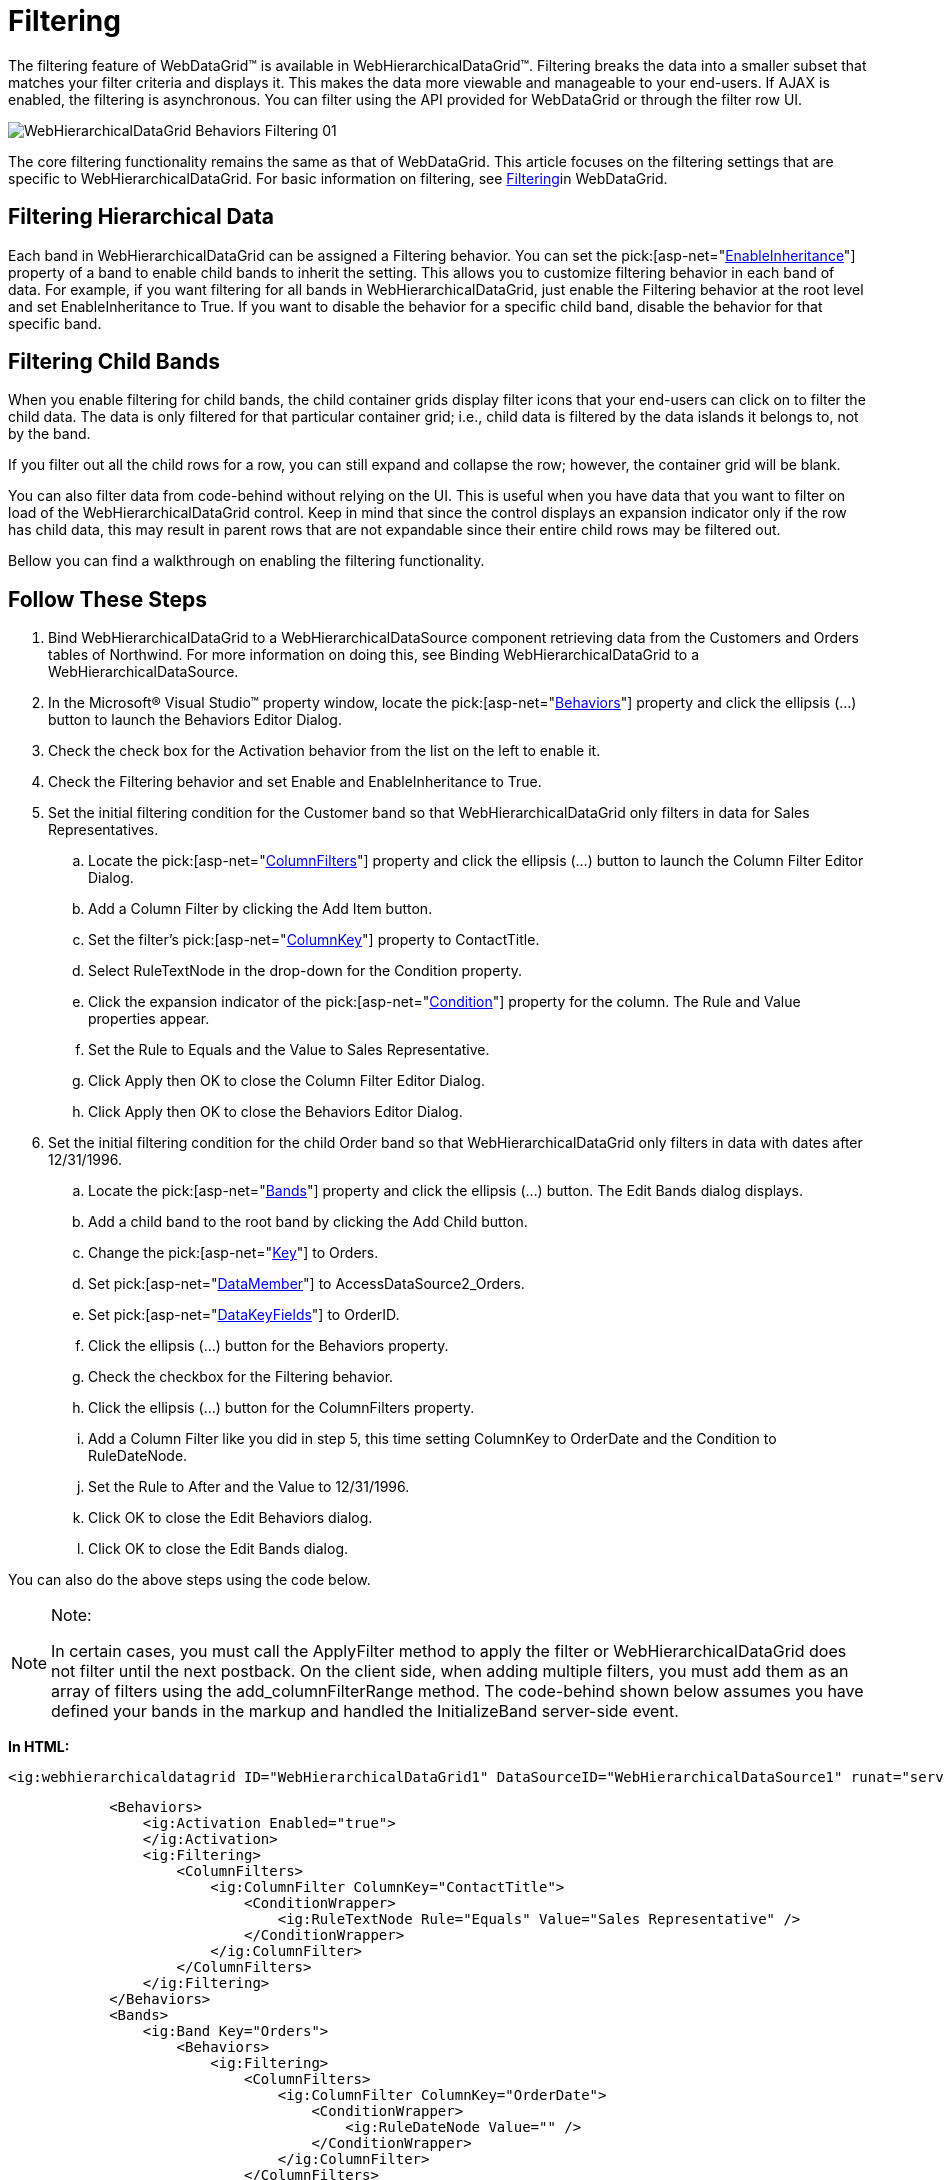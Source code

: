 ﻿////

|metadata|
{
    "name": "webhierarchicaldatagrid-filtering",
    "controlName": ["WebHierarchicalDataGrid"],
    "tags": ["Filtering","Grids"],
    "guid": "8c53fb26-5c31-49c1-9130-65682c7c4505",  
    "buildFlags": [],
    "createdOn": "2010-06-08T03:45:40.2308078Z"
}
|metadata|
////

= Filtering

The filtering feature of WebDataGrid™ is available in WebHierarchicalDataGrid™. Filtering breaks the data into a smaller subset that matches your filter criteria and displays it. This makes the data more viewable and manageable to your end-users. If AJAX is enabled, the filtering is asynchronous. You can filter using the API provided for WebDataGrid or through the filter row UI.

image::images/WebHierarchicalDataGrid_Behaviors_Filtering_01.png[]

The core filtering functionality remains the same as that of WebDataGrid. This article focuses on the filtering settings that are specific to WebHierarchicalDataGrid. For basic information on filtering, see link:webdatagrid-filtering.html[Filtering]in WebDataGrid.

== Filtering Hierarchical Data

Each band in WebHierarchicalDataGrid can be assigned a Filtering behavior. You can set the  pick:[asp-net="link:infragistics4.web.v{ProductVersion}~infragistics.web.ui.gridcontrols.editablebehaviorbase~enableinheritance.html[EnableInheritance]"]  property of a band to enable child bands to inherit the setting. This allows you to customize filtering behavior in each band of data. For example, if you want filtering for all bands in WebHierarchicalDataGrid, just enable the Filtering behavior at the root level and set EnableInheritance to True. If you want to disable the behavior for a specific child band, disable the behavior for that specific band.

== Filtering Child Bands

When you enable filtering for child bands, the child container grids display filter icons that your end-users can click on to filter the child data. The data is only filtered for that particular container grid; i.e., child data is filtered by the data islands it belongs to, not by the band.

If you filter out all the child rows for a row, you can still expand and collapse the row; however, the container grid will be blank.

You can also filter data from code-behind without relying on the UI. This is useful when you have data that you want to filter on load of the WebHierarchicalDataGrid control. Keep in mind that since the control displays an expansion indicator only if the row has child data, this may result in parent rows that are not expandable since their entire child rows may be filtered out.

Bellow you can find a walkthrough on enabling the filtering functionality.

== Follow These Steps

[start=1]
. Bind WebHierarchicalDataGrid to a WebHierarchicalDataSource component retrieving data from the Customers and Orders tables of Northwind. For more information on doing this, see Binding WebHierarchicalDataGrid to a WebHierarchicalDataSource.
[start=2]
. In the Microsoft® Visual Studio™ property window, locate the  pick:[asp-net="link:infragistics4.web.v{ProductVersion}~infragistics.web.ui.gridcontrols.webhierarchicaldatagrid~behaviors.html[Behaviors]"]  property and click the ellipsis (...) button to launch the Behaviors Editor Dialog.
[start=3]
. Check the check box for the Activation behavior from the list on the left to enable it.
[start=4]
. Check the Filtering behavior and set Enable and EnableInheritance to True.
[start=5]
. Set the initial filtering condition for the Customer band so that WebHierarchicalDataGrid only filters in data for Sales Representatives.

.. Locate the  pick:[asp-net="link:infragistics4.web.v{ProductVersion}~infragistics.web.ui.gridcontrols.columnfilters.html[ColumnFilters]"]  property and click the ellipsis (...) button to launch the Column Filter Editor Dialog.
.. Add a Column Filter by clicking the Add Item button.
.. Set the filter’s  pick:[asp-net="link:infragistics4.web.v{ProductVersion}~infragistics.web.ui.gridcontrols.columnfilter~columnkey.html[ColumnKey]"]  property to ContactTitle.
.. Select RuleTextNode in the drop-down for the Condition property.
.. Click the expansion indicator of the  pick:[asp-net="link:infragistics4.web.v{ProductVersion}~infragistics.web.ui.gridcontrols.columnfilter~condition.html[Condition]"]  property for the column. The Rule and Value properties appear.
.. Set the Rule to Equals and the Value to Sales Representative.
.. Click Apply then OK to close the Column Filter Editor Dialog.
.. Click Apply then OK to close the Behaviors Editor Dialog.

[start=6]
. Set the initial filtering condition for the child Order band so that WebHierarchicalDataGrid only filters in data with dates after 12/31/1996.

.. Locate the  pick:[asp-net="link:infragistics4.web.v{ProductVersion}~infragistics.web.ui.gridcontrols.webhierarchicaldatagrid~bands.html[Bands]"]  property and click the ellipsis (…) button. The Edit Bands dialog displays.
.. Add a child band to the root band by clicking the Add Child button.
.. Change the  pick:[asp-net="link:infragistics4.web.v{ProductVersion}~infragistics.web.ui.gridcontrols.band~key.html[Key]"]  to Orders.
.. Set  pick:[asp-net="link:infragistics4.web.v{ProductVersion}~infragistics.web.ui.gridcontrols.band~datamember.html[DataMember]"]  to AccessDataSource2_Orders.
.. Set  pick:[asp-net="link:infragistics4.web.v{ProductVersion}~infragistics.web.ui.gridcontrols.band~datakeyfields.html[DataKeyFields]"]  to OrderID.
.. Click the ellipsis (…) button for the Behaviors property.
.. Check the checkbox for the Filtering behavior.
.. Click the ellipsis (…) button for the ColumnFilters property.
.. Add a Column Filter like you did in step 5, this time setting ColumnKey to OrderDate and the Condition to RuleDateNode.
[start=10]
.. Set the Rule to After and the Value to 12/31/1996.
[start=11]
.. Click OK to close the Edit Behaviors dialog.
[start=12]
.. Click OK to close the Edit Bands dialog.

You can also do the above steps using the code below.

.Note:
[NOTE]
====
In certain cases, you must call the ApplyFilter method to apply the filter or WebHierarchicalDataGrid does not filter until the next postback. On the client side, when adding multiple filters, you must add them as an array of filters using the add_columnFilterRange method. The code-behind shown below assumes you have defined your bands in the markup and handled the InitializeBand server-side event.
====

*In HTML:*

[source]
----
<ig:webhierarchicaldatagrid ID="WebHierarchicalDataGrid1" DataSourceID="WebHierarchicalDataSource1" runat="server" Height="350px" Width="600px" DataKeyFields="CustomerID" Key="Customers">
----

[source]
----
            <Behaviors>
                <ig:Activation Enabled="true">
                </ig:Activation>
                <ig:Filtering>
                    <ColumnFilters>
                        <ig:ColumnFilter ColumnKey="ContactTitle">
                            <ConditionWrapper>
                                <ig:RuleTextNode Rule="Equals" Value="Sales Representative" />
                            </ConditionWrapper>
                        </ig:ColumnFilter>
                    </ColumnFilters>
                </ig:Filtering>
            </Behaviors>
            <Bands>
                <ig:Band Key="Orders">
                    <Behaviors>
                        <ig:Filtering>
                            <ColumnFilters>
                                <ig:ColumnFilter ColumnKey="OrderDate">
                                    <ConditionWrapper>
                                        <ig:RuleDateNode Value="" />
                                    </ConditionWrapper>
                                </ig:ColumnFilter>
                            </ColumnFilters>
                            <ColumnSettings>
                                <ig:ColumnFilteringSetting />
                            </ColumnSettings>
                        </ig:Filtering>
                    </Behaviors>
                </ig:Band>
            </Bands>
----

[source]
----
</ig:webhierarchicaldatagrid> 
----

*In C#:*

----
protected void WebHierarchicalDataGrid1_InitializeBand(object sender, BandEventArgs e)
    {
        if (e.Band.Key == "Customers")
        {
            e.Band.Behaviors.CreateBehavior<Filtering>();
            e.Band.Behaviors.Filtering.Enabled = true;
            e.Band.Behaviors.Filtering.EnableInheritance = true;
            RuleTextNode textCondition = new RuleTextNode(TextFilterRules.Equals, "Sales Representative");
            ColumnFilter columnFilter1 = new ColumnFilter();
            columnFilter1.ColumnKey = "ContactTitle";
            columnFilter1.Condition = textCondition;
            e.Band.Behaviors.Filtering.ColumnFilters.Add(columnFilter1);
            this.WebHierarchicalDataGrid1.RefreshBehaviors();
        }
        else if (e.Band.Key == "Orders")
        {
            e.Band.Behaviors.CreateBehavior<Filtering>();
            e.Band.Behaviors.Filtering.Enabled = true;
            RuleDateNode dateCondition = new RuleDateNode(DateTimeFilterRules.After, DateTime.Parse("12/31/1996"));
            ColumnFilter columnFilter1 = new ColumnFilter();
            columnFilter1.ColumnKey = "OrderDate";
            columnFilter1.Condition = dateCondition;
            e.Band.Behaviors.Filtering.ColumnFilters.Add(columnFilter1);
            this.WebHierarchicalDataGrid1.RefreshBehaviors();
        }
    }
----

[start=7]
. Run the application. WebDataGrid displays records for customer ALFKI after order date of 1996. You can filter the data further by clicking on a drop-down list in one of the columns, choosing a condition, and typing in a value. WebDataGrid will filter the existing data.